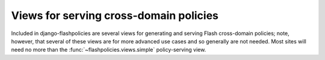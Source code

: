 .. module:: flashpolicies.views


Views for serving cross-domain policies
=======================================

Included in django-flashpolicies are several views for generating and
serving Flash cross-domain policies; note, however, that several of
these views are for more advanced use cases and so generally are not
needed. Most sites will need no more than the
:func:`~flashpolicies.views.simple` policy-serving view.


.. function:: serve(request, policy)

   Given a :class:`flashpolicies.policies.Policy` instance, serialize
   it to XML and serve it. Internally, this is used by all other
   included views as the mechanism which actually serves the policy
   file.

   :param policy: The :class:`~flashpolicies.policies.Policy` to serve.

.. function:: simple(request, domains)

   A simple Flash cross-domain policy.

   Note that if this is returned from the URL ``/crossdomain.xml`` on
   a domain, it will act as a master policy and will not permit other
   policies to exist on that domain. If you need to set metapolicy
   information and allow other policies, use the
   :func:`~flashpolicies.views.metapolicy` view for the master policy
   instead.

   :param domains: A list of domains from which to allow access. Each
      value may be either a domain name (e.g., ``example.com``) or a
      wildcard (e.g., ``*.example.com``). Due to serious potential
      security issues, it is strongly recommended that you not use
      wildcard domain values.

.. function:: no_access(request)

   A Flash cross-domain policy which permits no access of any kind,
   via a metapolicy declaration disallowing all policy files.

   Note that this view, if used, must be the master policy for the
   domain, and so must be served from the URL ``/crossdomain.xml`` on
   the domain: setting metapolicy information in other policy files is
   forbidden by the cross-domain policy specification.

.. function:: metapolicy(request, site_control, domains=None)

   A Flash cross-domain policy which allows other policies to exist on
   the same domain.

   Note that this view, if used, must be the master policy for the
   domain, and so must be served from the URL ``/crossdomain.xml`` on
   the domain: setting meta-policy information in other policy files
   is forbidden by the cross-domain policy specification.

   :param site_control: A string indicating the extent to which other
      policies are permitted. :ref:`A set of constants is available,
      defining acceptable values for this argument
      <metapolicy-constants>`.
   :param domains: A list of domains from which to allow access. Each
      value may be either a domain name (e.g., ``example.com``) or a
      wildcard (e.g., ``*.example.com``). Due to serious potential
      security issues, it is strongly recommended that you not use
      wildcard domain values.
